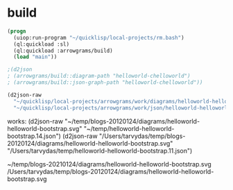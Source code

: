 * build
#+name: d2json
#+begin_src lisp :results output
  (progn
    (uiop:run-program "~/quicklisp/local-projects/rm.bash")
    (ql:quickload :sl)
    (ql:quickload :arrowgrams/build)
    (load "main"))
#+end_src

#+name: d2json
#+begin_src lisp :results output
;(d2json
; (arrowgrams/build::diagram-path "helloworld-chelloworld")
; (arrowgrams/build::json-graph-path "helloworld-chelloworld"))
#+end_src

#+name: d2json
#+begin_src lisp :results output
(d2json-raw
  "~/quicklisp/local-projects/arrowgrams/work/diagrams/helloworld-helloworld-bootstrap.svg"
  "~/quicklisp/local-projects/arrowgrams/work/json/helloworld-helloworld-bootstrap.14.json")
#+end_src

works:
(d2json-raw
  "~/temp/blogs-20120124/diagrams/helloworld-helloworld-bootstrap.svg"
  "~/temp/helloworld-helloworld-bootstrap.14.json")
(d2json-raw
  "/Users/tarvydas/temp/blogs-20120124/diagrams/helloworld-helloworld-bootstrap.svg"
  "/Users/tarvydas/temp/helloworld-helloworld-bootstrap.11.json")


~/temp/blogs-20210124/diagrams/helloworld-helloworld-bootstrap.svg
/Users/tarvydas/temp/blogs-20120124/diagrams/helloworld-helloworld-bootstrap.svg

#+RESULTS: d2json
